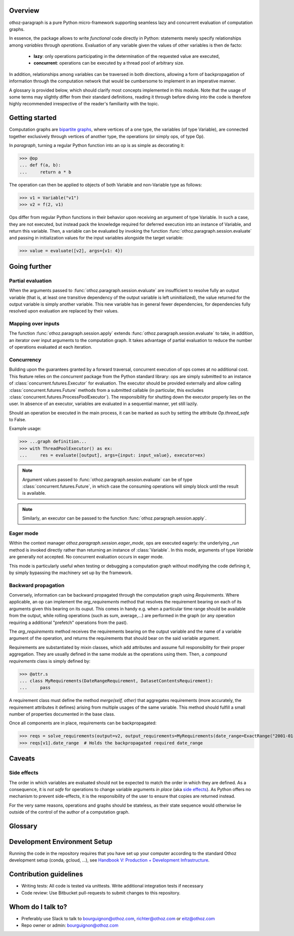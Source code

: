 Overview
========

othoz-paragraph is a pure Python micro-framework supporting seamless lazy and concurrent evaluation of computation graphs.

In essence, the package allows to write *functional* code directly in Python: statements merely specify relationships among *variables* through *operations*.
Evaluation of any variable given the values of other variables is then de facto:

  - **lazy**: only operations participating in the determination of the requested value are executed,
  - **concurrent**: operations can be executed by a thread pool of arbitrary size.

In addition, relationships among variables can be traversed in both directions, allowing a form of backpropagation of
information through the computation network that would be cumbersome to implement in an imperative manner.

A glossary is provided below, which should clarify most concepts implemented in this module. Note that the usage of some terms may slightly differ from
their standard definitions, reading it through before diving into the code is therefore highly recommended irrespective of the reader's familiarity with the
topic.


Getting started
===============

Computation graphs are `bipartite graphs <https://en.wikipedia.org/wiki/Bipartite_graph>`_, where vertices of a one type, the variables (of type
Variable), are connected together exclusively through vertices of another type, the operations (or simply ops, of type Op).

In *paragraph*, turning a regular Python function into an op is as simple as decorating it:

>>> @op
... def f(a, b):
...     return a * b

The operation can then be applied to objects of both Variable and non-Variable type as follows:

>>> v1 = Variable("v1")
>>> v2 = f(2, v1)

Ops differ from regular Python functions in their behavior upon receiving an argument of type Variable. In such a case, they are not executed,
but instead pack the knowledge required for deferred execution into an instance of Variable, and return this variable.
Then, a variable can be evaluated by invoking the function :func:`othoz.paragraph.session.evaluate` and passing in initialization values for the input
variables alongside the target variable:

>>> value = evaluate([v2], args={v1: 4})


Going further
=============

Partial evaluation
''''''''''''''''''

When the arguments passed to :func:`othoz.paragraph.session.evaluate` are insufficient to resolve fully an output variable (that is, at least one transitive
dependency of the output variable is left uninitialized), the value returned for the output variable is simply another variable. This new variable has in
general fewer dependencies, for dependencies fully resolved upon evaluation are replaced by their values.


Mapping over inputs
'''''''''''''''''''

The function :func:`othoz.paragraph.session.apply` extends :func:`othoz.paragraph.session.evaluate` to take, in addition, an iterator over input arguments to
the computation graph. It takes advantage of partial evaluation to reduce the number of operations evaluated at each iteration.


Concurrency
'''''''''''

Building upon the guarantees granted by a forward traversal, concurrent execution of ops comes at no additional cost. This feature relies on the `concurrent`
package from the Python standard library: ops are simply submitted to an instance of :class:`concurrent.futures.Executor` for evaluation. The executor should
be provided externally and allow calling :class:`concurrent.futures.Future` methods from a submitted callable (in particular, this excludes
:class:`concurrent.futures.ProcessPoolExecutor`). The responsibility for shutting down the executor properly lies on the user. In absence of an executor,
variables are evaluated in a sequential manner, yet still lazily.

Should an operation be executed in the main process, it can be marked as such by setting the attribute `Op.thread_safe` to False.

Example usage:

>>> ...graph definition...
>>> with ThreadPoolExecutor() as ex:
...     res = evaluate([output], args={input: input_value}, executor=ex)

.. note::
    Argument values passed to :func:`othoz.paragraph.session.evaluate` can be of type :class:`concurrent.futures.Future`, in which case the consuming
    operations will simply block until the result is available.

.. note::
    Similarly, an executor can be passed to the function :func:`othoz.paragraph.session.apply`.


Eager mode
''''''''''

Within the context manager `othoz.paragraph.session.eager_mode`, ops are executed eagerly: the underlying `_run` method is invoked directly rather than
returning an instance of :class:`Variable`. In this mode, arguments of type `Variable` are generally not accepted. No concurrent evaluation occurs in eager
mode.

This mode is particularly useful when testing or debugging a computation graph without modifying the code defining it, by simply bypassing the machinery set
up by the framework.


Backward propagation
''''''''''''''''''''

Conversely, information can be backward propagated through the computation graph using *Requirements*.
Where applicable, an op can implement the `arg_requirements` method that resolves the requirement bearing on each of its arguments given this bearing on its
ouput. This comes in handy e.g. when a particular time range should be available from the output, while rolling operations (such as sum, average,...) are
performed in the graph (or any operation requiring a additional "prefetch" operations from the past).

The `arg_requirements` method receives the requirements bearing on the output variable and the name of a variable argument of the operation, and returns the
requirements that should bear on the said variable argument.

Requirements are substantiated by mixin classes, which add attributes and assume full responsibility for their proper aggregation. They are usually defined in
the same module as the operations using them. Then, a *compound requirements* class is simply defined by:

>>> @attr.s
... class MyRequirements(DateRangeRequirement, DatasetContentsRequirement):
...     pass

A requirement class must define the method `merge(self, other)` that aggregates requirements (more accurately, the requirement attributes it defines) arising
from multiple usages of the same variable. This method should fulfill a small number of properties documented in the base class.

Once all components are in place, requirements can be backpropagated:

>>> reqs = solve_requirements(output=v2, output_requirements=MyRequirements(date_range=ExactRange("2001-01-01", "2001-02-01")))
>>> reqs[v1].date_range  # Holds the backpropagated required date_range


Caveats
=======

Side effects
''''''''''''

The order in which variables are evaluated should not be expected to match the order in which they are defined. As a consequence, it is *not safe* for
operations to change variable arguments *in place* (aka `side effects <https://en.wikipedia.org/wiki/Side_effect_(computer_science)>`_). As Python offers
no mechanism to prevent side-effects, it is the responsibility of the user to ensure that copies are returned instead.

For the very same reasons, operations and graphs should be stateless, as their state sequence would otherwise lie outside of the control of the author of a
computation graph.

Glossary
========

.. glossary::
    variable
        Throughout this module, the term _variable_ should be understood in its mathematical sense. A variable can be unbound, and serve as an input
        placeholder, or bound, and symbolize the result of a certain operation applied to a certain set of arguments, at least one of which is also a variable.

    operation
        An operation (or simply op) relates variables together.

    transitive dependency
        A dependency of a variable is any other variable related to it by an operation. The *transitive* dependencies of a variable are the variables
        whose values enter its own evaluation, i.e. all variables in the union of its dependencies, their own dependencies, and so on until no more
        dependency is found. Together with the initial dependent variable, they form the *computation graph spanned* by the latter.

    boundary
        A boundary is an arbitrary list of variables whose dependencies are excluded from the transitive dependency. The set of unbound variables is a
        canonical boundary associated to the transitive dependencies of all its variables. In the context of this module, it essentially allows to prune
        computation branches whose evaluation is not required.

    traversal
        An ordering of the variables resulting from following the dependency relationships (the edges) of a computation graph. Dependency relationships can
        be excluded by setting a boundary to the traversal.

    forward traversal
        `Depth-first <https://en.wikipedia.org/wiki/Depth-first_search>`_ :term:`traversal` of a computation graph, where every dependent variable occurs after
        all its dependencies. In this order, variables can be evaluated in turn, as the values of their dependencies are resolved before their own
        resolution occurs.

    backward traversal
        `Breadth-first <https://en.wikipedia.org/wiki/Breadth-first_search>`_ :term:`traversal` of a computation graph, where a dependency occurs after all
        the variables depending on it, directly or transitively. In this order, information can be backward propagated through the graph.


Development Environment Setup
=============================

Running the code in the repository requires that you have set up your
computer according to the standard Othoz development setup (conda, gcloud, …),
see `Handbook V: Production + Development Infrastructure <https://docs.google.com/document/d/1yxAtV9DCNeiYpSIJF_iChZKd60XdGQfoKV6GiY07wJM/edit#heading=h.7z9b4drr2v0u>`_.


Contribution guidelines
=======================

* Writing tests: All code is tested via unittests. Write additional integration tests if necessary
* Code review: Use Bitbucket pull-requests to submit changes to this repository.


Whom do I talk to?
==================

* Preferably use Slack to talk to bourguignon@othoz.com, richter@othoz.com or eitz@othoz.com
* Repo owner or admin: bourguignon@othoz.com

